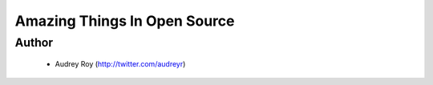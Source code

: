 =============================
Amazing Things In Open Source
=============================

Author
------
  * Audrey Roy (http://twitter.com/audreyr)
  
